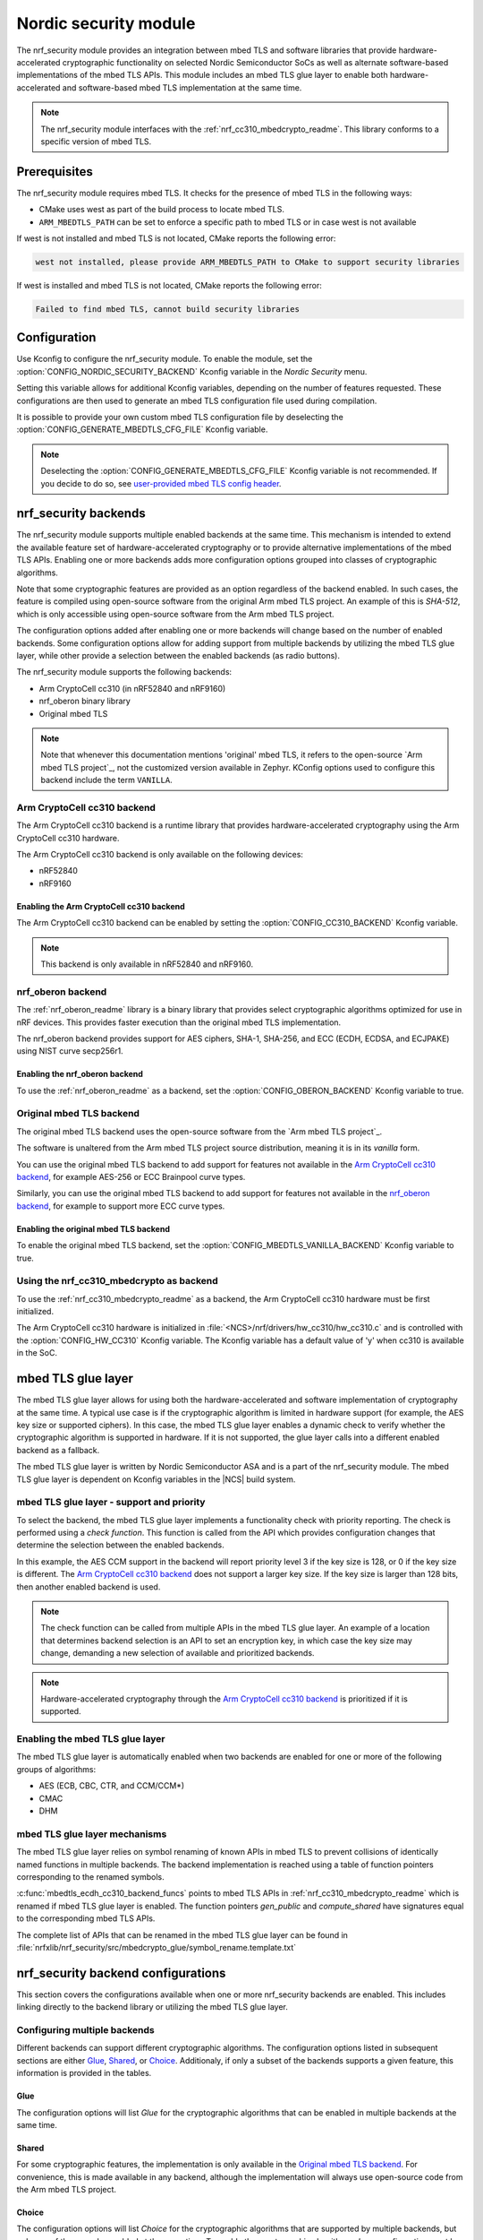 .. _nrf_security_readme:

Nordic security module
######################

The nrf_security module provides an integration between mbed TLS and software libraries that provide hardware-accelerated cryptographic functionality on selected Nordic Semiconductor SoCs as well as alternate software-based implementations of the mbed TLS APIs.
This module includes an mbed TLS glue layer to enable both hardware-accelerated and software-based mbed TLS implementation at the same time.

.. note::
   The nrf_security module interfaces with the :ref:`nrf_cc310_mbedcrypto_readme`.
   This library conforms to a specific version of mbed TLS.


Prerequisites
=============
The nrf_security module requires mbed TLS. It checks for the presence of mbed TLS in the following ways:

* CMake uses west as part of the build process to locate mbed TLS.
* ``ARM_MBEDTLS_PATH`` can be set to enforce a specific path to mbed TLS or in case west is not available

If west is not installed and mbed TLS is not located, CMake reports the following error:

.. code-block:: console

    west not installed, please provide ARM_MBEDTLS_PATH to CMake to support security libraries

If west is installed and mbed TLS is not located, CMake reports the following error:

.. code-block:: console

    Failed to find mbed TLS, cannot build security libraries

Configuration
=============
Use Kconfig to configure the nrf_security module.
To enable the module, set the :option:`CONFIG_NORDIC_SECURITY_BACKEND` Kconfig variable in the `Nordic Security` menu.

Setting this variable allows for additional Kconfig variables, depending on the number of features requested.
These configurations are then used to generate an mbed TLS configuration file used during compilation.

It is possible to provide your own custom mbed TLS configuration file by deselecting the :option:`CONFIG_GENERATE_MBEDTLS_CFG_FILE` Kconfig variable.

.. note::
   Deselecting the :option:`CONFIG_GENERATE_MBEDTLS_CFG_FILE` Kconfig variable is not recommended.
   If you decide to do so, see `user-provided mbed TLS config header`_.


nrf_security backends
=====================

The nrf_security module supports multiple enabled backends at the same time.
This mechanism is intended to extend the available feature set of hardware-accelerated cryptography or to provide alternative implementations of the mbed TLS APIs.
Enabling one or more backends adds more configuration options grouped into classes of cryptographic algorithms.

Note that some cryptographic features are provided as an option regardless of the backend enabled.
In such cases, the feature is compiled using open-source software from the original Arm mbed TLS project.
An example of this is `SHA-512`, which is only accessible using open-source software from the Arm mbed TLS project.

The configuration options added after enabling one or more backends will change based on the number of enabled backends.
Some configuration options allow for adding support from multiple backends by utilizing the mbed TLS glue layer, while other provide a selection between the enabled backends (as radio buttons).

The nrf_security module supports the following backends:

* Arm CryptoCell cc310 (in nRF52840 and nRF9160)
* nrf_oberon binary library
* Original mbed TLS

.. note::
   Note that whenever this documentation mentions 'original' mbed TLS, it refers to the open-source `Arm mbed TLS project`_, not the customized version available in Zephyr.
   KConfig options used to configure this backend include the term ``VANILLA``.


Arm CryptoCell cc310 backend
----------------------------

The Arm CryptoCell cc310 backend is a runtime library that provides hardware-accelerated cryptography using the Arm CryptoCell cc310 hardware.

The Arm CryptoCell cc310 backend is only available on the following devices:

* nRF52840
* nRF9160


Enabling the Arm CryptoCell cc310 backend
~~~~~~~~~~~~~~~~~~~~~~~~~~~~~~~~~~~~~~~~~

The Arm CryptoCell cc310 backend can be enabled by setting the :option:`CONFIG_CC310_BACKEND` Kconfig variable.

.. note:: This backend is only available in nRF52840 and nRF9160.


nrf_oberon backend
------------------

The :ref:`nrf_oberon_readme` library is a binary library that provides select cryptographic algorithms optimized for use in nRF devices.
This provides faster execution than the original mbed TLS implementation.

The nrf_oberon backend provides support for AES ciphers, SHA-1, SHA-256, and ECC (ECDH, ECDSA, and ECJPAKE) using NIST curve secp256r1.

Enabling the nrf_oberon backend
~~~~~~~~~~~~~~~~~~~~~~~~~~~~~~~

To use the :ref:`nrf_oberon_readme` as a backend, set the :option:`CONFIG_OBERON_BACKEND` Kconfig variable to true.


Original mbed TLS backend
-------------------------

The original mbed TLS backend uses the open-source software from the `Arm mbed TLS project`_.

The software is unaltered from the Arm mbed TLS project source distribution, meaning it is in its `vanilla` form.

You can use the original mbed TLS backend to add support for features not available in the `Arm CryptoCell cc310 backend`_, for example AES-256 or ECC Brainpool curve types.

Similarly, you can use the original mbed TLS backend to add support for features not available in the `nrf_oberon backend`_, for example to support more ECC curve types.


Enabling the original mbed TLS backend
~~~~~~~~~~~~~~~~~~~~~~~~~~~~~~~~~~~~~~

To enable the original mbed TLS backend, set the :option:`CONFIG_MBEDTLS_VANILLA_BACKEND` Kconfig variable to true.


Using the nrf_cc310_mbedcrypto as backend
-----------------------------------------

To use the :ref:`nrf_cc310_mbedcrypto_readme` as a backend, the Arm CryptoCell cc310 hardware must be first initialized.

The Arm CryptoCell cc310 hardware is initialized in :file:`<NCS>/nrf/drivers/hw_cc310/hw_cc310.c` and is controlled with the :option:`CONFIG_HW_CC310` Kconfig variable.
The Kconfig variable has a default value of 'y' when cc310 is available in the SoC.


mbed TLS glue layer
===================
The mbed TLS glue layer allows for using both the hardware-accelerated and software implementation of cryptography at the same time.
A typical use case is if the cryptographic algorithm is limited in hardware support (for example, the AES key size or supported ciphers).
In this case, the mbed TLS glue layer enables a dynamic check to verify whether the cryptographic algorithm is supported in hardware.
If it is not supported, the glue layer calls into a different enabled backend as a fallback.

The mbed TLS glue layer is written by Nordic Semiconductor ASA and is a part of the nrf_security module.
The mbed TLS glue layer is dependent on Kconfig variables in the |NCS| build system.

mbed TLS glue layer - support and priority
------------------------------------------

To select the backend, the mbed TLS glue layer implements a functionality check with priority reporting.
The check is performed using a `check function`.
This function is called from the API which provides configuration changes that determine the selection between the enabled backends.

.. code-block:: c
    :caption: Example: cc310 backend AES CCM support and priority check

    static int mbedtls_ccm_check(mbedtls_cipher_id_t cipher, unsigned int keybits) {
            return (keybits == 128) ? 3 : 0;
    }

In this example, the AES CCM support in the backend will report priority level 3 if the key size is 128, or 0 if the key size is different.
The `Arm CryptoCell cc310 backend`_ does not support a larger key size.
If the key size is larger than 128 bits, then another enabled backend is used.

.. note::
   The check function can be called from multiple APIs in the mbed TLS glue layer.
   An example of a location that determines backend selection is an API to set an encryption key, in which case the key size may change, demanding a new selection of available and prioritized backends.

.. note::
   Hardware-accelerated cryptography through the `Arm CryptoCell cc310 backend`_ is prioritized if it is supported.


Enabling the mbed TLS glue layer
--------------------------------

The mbed TLS glue layer is automatically enabled when two backends are enabled for one or more of the following groups of algorithms:

* AES (ECB, CBC, CTR, and CCM/CCM*)
* CMAC
* DHM


mbed TLS glue layer mechanisms
------------------------------
The mbed TLS glue layer relies on symbol renaming of known APIs in mbed TLS to prevent collisions of identically named functions in multiple backends.
The backend implementation is reached using a table of function pointers corresponding to the renamed symbols.

.. code-block:: c
    :caption: Example: cc310 backend ECDH function table

    const mbedtls_ecdh_funcs mbedtls_ecdh_cc310_backend_funcs = {
            .check = mbedtls_ecdh_check,
            .gen_public = mbedtls_ecdh_gen_public,
            .compute_shared = mbedtls_ecdh_compute_shared,
    };

:c:func:`mbedtls_ecdh_cc310_backend_funcs` points to mbed TLS APIs in :ref:`nrf_cc310_mbedcrypto_readme` which is renamed if mbed TLS glue layer is enabled.
The function pointers `gen_public` and `compute_shared` have signatures equal to the corresponding mbed TLS APIs.


The complete list of APIs that can be renamed in the mbed TLS glue layer can be found in :file:`nrfxlib/nrf_security/src/mbedcrypto_glue/symbol_rename.template.txt`


nrf_security backend configurations
===================================

This section covers the configurations available when one or more nrf_security backends are enabled.
This includes linking directly to the backend library or utilizing the mbed TLS glue layer.

Configuring multiple backends
-----------------------------
Different backends can support different cryptographic algorithms.
The configuration options listed in subsequent sections are either `Glue`_, `Shared`_, or `Choice`_.
Additionaly, if only a subset of the backends supports a given feature, this information is provided in the tables.

Glue
~~~~
The configuration options will list `Glue` for the cryptographic algorithms that can be enabled in multiple backends at the same time.

Shared
~~~~~~
For some cryptographic features, the implementation is only available in the `Original mbed TLS backend`_.
For convenience, this is made available in any backend, although the implementation will always use open-source code from the Arm mbed TLS project.

Choice
~~~~~~
The configuration options will list `Choice` for the cryptographic algorithms that are supported by multiple backends, but only one of them can be enabled at the same time.
To enable the cryptographic algorithm, a `base` configuration must be enabled, and then the backend can be selected using a setting prefixed with `CONFIG_CHOICE_`.

.. note::
   The first ordered item in the list of available choices is selected by default.


AES configuration
------------------

AES core support can be enabled by setting the :option:`CONFIG_MBEDTLS_AES_C` Kconfig variable.
Enabling AES core support enables AES ECB cipher mode and allows for the following ciphers to be configured: CTR, OFB, CFB, CBC, XTS, CMAC, CCM/CCM*, and GCM.

Single backend
~~~~~~~~~~~~~~
AES core support can be enabled by setting the :option:`CONFIG_MBEDTLS_AES_C` Kconfig variable.

+--------------+-----------------------------------+
| Cipher mode  | Configurations                    |
+==============+===================================+
| ECB          | :option:`CONFIG_MBEDTLS_AES_C`    |
+--------------+-----------------------------------+

.. note::
   * The `Arm CryptoCell cc310 backend`_ is limited to key sizes of 128 bits.

Multiple backends
~~~~~~~~~~~~~~~~~
AES core support can be enabled by setting setting the :option:`CONFIG_MBEDTLS_AES_C` Kconfig variable, and one or more of the following Kconfig variables:

+--------------+----------------+------------------------------------------------------------+
| Cipher mode  | Support        | Configurations                                             |
+==============+================+============================================================+
| ECB          | Glue           | cc310: :option:`CONFIG_CC310_MBEDTLS_AES_C`                |
|              |                |                                                            |
|              |                | nrf_oberon: :option:`CONFIG_OBERON_MBEDTLS_AES_C`          |
|              |                |                                                            |
|              |                | Original mbed TLS: :option:`CONFIG_VANILLA_MBEDTLS_AES_C`  |
+--------------+----------------+------------------------------------------------------------+

.. note::
   * The `Arm CryptoCell cc310 backend`_ is limited to key sizes of 128 bits.
   * Enabling the `nrf_oberon backend`_ replaces select internal APIs for AES block encrypt/decrypt and set key operations for encrypt/decrypt.
   * If both nrf_oberon backend and `Original mbed TLS backend`_ are enabled, the implementation from
     nrf_oberon backend will provide support for AES ECB.


AES cipher configuration
------------------------
AES cipher mode configuration is dependent on AES core support according to `AES configuration`_.
Configure the AES cipher mode support according to single or multiple enabled backends.

Single or multiple backends
~~~~~~~~~~~~~~~~~~~~~~~~~~~
AES cipher modes can be enabled by setting one or more of the following Kconfig variables:

+--------------+-----------------+---------------------------------------------+----------------------------------------+
| Cipher mode  | Support         | Configurations                              | Note                                   |
+==============+=================+=============================================+========================================+
| CTR          | Glue            | :option:`CONFIG_MBEDTLS_CIPHER_MODE_CTR`    |                                        |
+--------------+-----------------+---------------------------------------------+----------------------------------------+
| CBC          | Glue            | :option:`CONFIG_MBEDTLS_CIPHER_MODE_CBC`    |                                        |
+--------------+-----------------+---------------------------------------------+----------------------------------------+
| CFB          |                 | :option:`CONFIG_MBEDTLS_CIPHER_MODE_CFB`    | Original mbed TLS and nrf_oberon only  |
+--------------+-----------------+---------------------------------------------+----------------------------------------+
| OFB          |                 | :option:`CONFIG_MBEDTLS_CIPHER_MODE_OFB`    | Original mbed TLS and nrf_oberon only  |
+--------------+-----------------+---------------------------------------------+----------------------------------------+
| XTS          |                 | :option:`CONFIG_MBEDTLS_CIPHER_MODE_XTS`    | Original mbed TLS and nrf_oberon only  |
+--------------+-----------------+---------------------------------------------+----------------------------------------+

.. note::
   * AES cipher modes are dependent on enabling AES core support according to `AES configuration`_.
   * The `Arm CryptoCell cc310 backend`_ is limited to key sizes of 128 bits.
   * Currently, AES cipher modes CFB, OFB, and XTS are not supported by the Arm CryptoCell cc310 backend.
   * XTS will not be available if multiple backends are enabled for AES.
   * If both `nrf_oberon backend`_ and `Original mbed TLS backend`_ is enabled, the implementation from
     nrf_oberon backend will provide support for AES cipher modes.


CMAC configuration
------------------
Cipher-based Message Authentication Code (CMAC) support can be enabled by setting Kconfig variables according to single or multiple enabled backends.

Single backend
~~~~~~~~~~~~~~
CMAC can be enabled by setting the :option:`CONFIG_MBEDTLS_CMAC_C` Kconfig variable.

+--------------+-----------------------------------+
| Algorithm    | Configurations                    |
+==============+===================================+
| CMAC         | :option:`CONFIG_MBEDTLS_CMAC_C`   |
+--------------+-----------------------------------+

Multiple backends
~~~~~~~~~~~~~~~~~
CMAC can be enabled by setting the :option:`CONFIG_MBEDTLS_CMAC_C` Kconfig variable, and one or more of the following Kconfig variables:

+--------------+-----------------------------+-----------------------------------------------------------------+
| Algorithm    | Support                     | Configurations                                                  |
+==============+=============================+=================================================================+
| CMAC         | Glue                        | cc310: :option:`CONFIG_CC310_MBEDTLS_CMAC_C`                    |
|              |                             |                                                                 |
|              |                             | nrf_oberon: :option:`CONFIG_OBERON_MBEDTLS_CMAC_C`              |
|              |                             |                                                                 |
|              |                             | Original mbed TLS: :option:`CONFIG_VANILLA_MBEDTLS_CMAC_C`      |
+--------------+-----------------------------+-----------------------------------------------------------------+

.. note::
   * The `Arm CryptoCell cc310 backend`_ is limited to key sizes of 128 bits.
   * If both `nrf_oberon backend`_ and `Original mbed TLS backend`_ is enabled, the implementation from
     nrf_oberon backend will provide support for CMAC.

AEAD configurations
-------------------
Authenticated Encryption with Associated Data (AEAD) can be enabled according to the cipher in question.
AEAD cipher mode support support can be enabled by setting Kconfig variables according to single or multiple enabled backends.

Single backend
~~~~~~~~~~~~~~
AEAD cipher mode support can be enabled by setting one or more of the following Kconfig variables:

+--------------+-----------------------------------------+-----------------------------------------+
| AEAD cipher  | Configurations                          | Note                                    |
+==============+=========================================+=========================================+
| AES CCM/CCM* | :option:`CONFIG_MBEDTLS_CCM_C`          |                                         |
+--------------+-----------------------------------------+-----------------------------------------+
| AES GCM      | :option:`CONFIG_MBEDTLS_GCM_C`          | Original mbed TLS or nrf_oberon only    |
+--------------++----------------------------------------+-----------------------------------------+
| ChaCha20     | :option:`CONFIG_MBEDTLS_CHACHA20_C`     |                                         |
+--------------+-----------------------------------------+-----------------------------------------+
| Poly1305     | :option:`CONFIG_MBEDTLS_POLY1305_C`     |                                         |
+--------------+-----------------------------------------+-----------------------------------------+
| ChaCha-Poly  | :option:`CONFIG_MBEDTLS_CHACHAPOLY_C`   | Requires `Poly1305` and `ChaCha20`      |
+--------------+-----------------------------------------+-----------------------------------------+

.. note::
   * AEAD AES cipher modes are dependent on enabling AES core support according to `AES configuration`_.
   * The `Arm CryptoCell cc310 backend`_ is limited to key sizes of 128 bits.
   * The ChaCha-Poly implemented by the Arm CryptoCell cc310 backend does not support incremental operations.


Multiple backends
~~~~~~~~~~~~~~~~~

AES CCM/CCM*
::::::::::::

AES CCM/CCM* can be enabled by setting the :option:`CONFIG_MBEDTLS_CCM_C` Kconfig variable, and one or more of the following Kconfig variables:

+--------------+-----------------+-----------------------------------------------------------------+
| AEAD cipher  | Support         | Configurations                                                  |
+==============+=================+=================================================================+
| AES CCM/CCM* | Glue            | cc310: :option:`CONFIG_CC310_MBEDTLS_CCM_C`                     |
|              |                 |                                                                 |
|              |                 | nrf_oberon: :option:`CONFIG_OBERON_MBEDTLS_CCM_C`               |
|              |                 |                                                                 |
|              |                 | Original mbed TLS: :option:`CONFIG_VANILLA_MBEDTLS_CCM_C`       |
+--------------+-----------------+-----------------------------------------------------------------+

.. note::
   * AEAD AES cipher modes are dependent on AES core support according to `AES configuration`_.
   * The `Arm CryptoCell cc310 backend`_ is limited to key sizes of 128 bits.
   * If both `nrf_oberon backend`_ and `Original mbed TLS backend`_ is enabled, the nrf_oberon backend will
     provide support for AES CCM/CCM*.

AES GCM
:::::::
AES GCM can be enabled by setting the :option:`CONFIG_MBEDTLS_GCM_C` Kconfig variable.

+--------------+-----------------------------------+--------------------------------------+
| AEAD cipher  | Configurations                    | Note                                 |
+==============+===================================+======================================+
| AES GCM      | :option:`CONFIG_MBEDTLS_GCM_C`    | Original mbed TLS or nrf_oberon only |
+--------------+-----------------------------------+--------------------------------------+

.. note::
   * AES GCM is not supported in Arm CryptoCell cc310 hardware.

ChaCha20
::::::::
ChaCha20 support can be enabled by setting the :option:`CONFIG_MBEDTLS_CHACHA20_C` Kconfig variable, and one of the following Kconfig variables:

+--------------+-----------------+--------------------------------------------------------------------------+
| AEAD cipher  | Support         | Configurations                                                           |
+==============+=================+==========================================================================+
| ChaCha20     | Choice          | cc310: :option:`CONFIG_CHOICE_CC310_MBEDTLS_CHACHA20_C`                  |
|              |                 |                                                                          |
|              |                 | Original mbed TLS: :option:`CONFIG_CHOICE_VANILLA_MBEDTLS_CHACHA20_C`    |
+--------------+-----------------+--------------------------------------------------------------------------+

.. note::
   * For features provided with `Choice`_ support, the enabled backend that is first in order is selected by default.
   * The ChaCha-Poly implemented by the `Arm CryptoCell cc310 backend`_ does not support incremental operations.

Poly1305
::::::::
Poly1305 can be enabled by setting the :option:`CONFIG_MBEDTLS_POLY1305_C` Kconfig variable and one of the following Kconfig variables:

+--------------+-----------------+-----------------------------------------------------------------------+
| AEAD cipher  | Support         | Configurations                                                        |
+==============+=================+=======================================================================+
| Poly1305     | Choice          | cc310: :option:`CONFIG_CHOICE_CC310_MBEDTLS_POLY1305_C`               |
|              |                 |                                                                       |
|              |                 | Original mbed TLS: :option:`CONFIG_CHOICE_VANILLA_MBEDTLS_POLY1305_C` |
+--------------+-----------------+-----------------------------------------------------------------------+

.. note::
   * For features provided with `Choice`_ support, the enabled backend that is first in order is selected by default.
   * The ChaCha-Poly implemented by the `Arm CryptoCell cc310 backend`_ does not support incremental operations.


ChaCha-Poly
:::::::::::

ChaCha-Poly can be enabled by setting the :option:`CONFIG_MBEDTLS_CHACHAPOLY_C` Kconfig variable, and one of the following Kconfig variables:

+--------------+-----------------+--------------------------------------------------------------------------+
| AEAD cipher  | Support         | Configurations                                                           |
+==============+=================+==========================================================================+
| ChaCha-Poly  | Choice          | cc310: :option:`CONFIG_CHOICE_VANILLA_MBEDTLS_CHACHAPOLY_C`              |
|              |                 |                                                                          |
|              |                 | Original mbed TLS: :option:`CONFIG_CHOICE_VANILLA_MBEDTLS_CHACHAPOLY_C`  |
+--------------+-----------------+--------------------------------------------------------------------------+

.. note::
   * ChaCha-Poly support requires enabling both `ChaCha20`_ and `Poly1305`_.
   * For features provided with `Choice`_ support, the enabled backend that is first in order is selected by default.
   * The ChaCha-Poly implementation in `Arm CryptoCell cc310 backend`_ does not support incremental operations.

DHM configurations
------------------
Diffie-Hellman-Merkel (DHM) support can be enabled by setting Kconfig variables according to single or multiple enabled backends.

Single backend
~~~~~~~~~~~~~~
DHM can be enabled by setting the :option:`CONFIG_MBEDTLS_DHM_C` Kconfig variable.

+--------------+--------------------------------------+
| Algorithm    | Configurations                       |
+==============+======================================+
| DHM          | :option:`CONFIG_MBEDTLS_DHM_C`       |
+--------------+--------------------------------------+

.. note::
   `Arm CryptoCell cc310 backend`_  is limited to key size of <= 2048 bits.

Multiple backends
~~~~~~~~~~~~~~~~~
DHM can be enabled by setting the :option:`CONFIG_MBEDTLS_DHM_C` Kconfig variable, and one or more of the following Kconfig variables:

+--------------+--------------+--------------------------------------------------------------+
| Algorithm    | Support      | Configurations                                               |
+==============+==============+==============================================================+
| DHM          | Glue         | cc310: :option:`CONFIG_CC310_MBEDTLS_DHM_C`                  |
|              |              |                                                              |
|              |              | Original mbed TLS: :option:`CONFIG_VANILLA_MBEDTLS_DHM_C`    |
+--------------+--------------+--------------------------------------------------------------+

.. note::
   * `Arm CryptoCell cc310 backend`_  is limited to key size of <= 2048 bits.


ECC configurations
------------------
Elliptic Curve Cryptography (ECC) configuration provides support for Elliptic Curve over GF(p).
ECC core support can be enabled by setting the :option:`CONFIG_MBEDTLS_ECP_C` Kconfig variable.
Enabling :option:`CONFIG_MBEDTLS_ECP_C` will activate configuration options that depend upon ECC, such as ECDH, ECDSA, ECJPAKE, and a selection of ECC curves to support in the system.
If multiple backends are available, you can select which backend to use for :option:`CONFIG_MBEDTLS_ECP_C`.
This backend will be used to provide support for ECDH, ECDSA, and/or ECJPAKE (if enabled).

Single backend
~~~~~~~~~~~~~~
ECC core support can be enabled by setting the :option:`CONFIG_MBEDTLS_ECP_C` Kconfig variable.

Multiple backends
~~~~~~~~~~~~~~~~~
ECC core support can be enabled by setting the :option:`CONFIG_MBEDTLS_ECP_C` Kconfig variable, and one of the following Kconfig variables:

+--------------+--------------+--------------------------------------------------------------------+
| Algorithm    | Support      | Configurations                                                     |
+==============+==============+====================================================================+
| ECP          | Choice       | cc310: :option:`CONFIG_CHOICE_CC310_MBEDTLS_ECP_C`                 |
|              |              |                                                                    |
|              |              | nrf_oberon: :option:`CONFIG_CHOICE_OBERON_MBEDTLS_ECP_C`           |
|              |              |                                                                    |
|              |              | Original mbed TLS: :option:`CONFIG_CHOICE_VANILLA_MBEDTLS_ECP_C`   |
+--------------+--------------+--------------------------------------------------------------------+

.. note::
   * For features provided with `Choice`_ support, the enabled backend that is first in order is selected by default.
   * The :ref:`nrf_oberon_readme` only supports ECC curve secp256r1.


ECDH configurations
-------------------
Elliptic Curve Diffie-Hellman (ECDH) support can be enabled by setting the :option:`CONFIG_MBEDTLS_ECDH_C` Kconfig variable.

+--------------+--------------------------------------+
| Algorithm    | Configurations                       |
+==============+======================================+
| ECDH         | :option:`CONFIG_MBEDTLS_ECDH_C`      |
+--------------+--------------------------------------+

.. note::
   * ECDH support depends upon `ECC Configurations`_ being enabled.
   * The :ref:`nrf_cc310_mbedcrypto_readme` does not integrate on ECP layer.
     Only the top-level APIs for ECDH are replaced.
   * The :ref:`nrf_oberon_readme` only supports ECC curve secp256r1.


ECDSA configurations
--------------------
Elliptic Curve Digital Signature Algorithm (ECDSA) support can be enabled be configured by setting the :option:`CONFIG_MBEDTLS_ECDSA_C` Kconfig variable.

+--------------+---------------------------------------+
| Algoritm     | Configurations                        |
+==============+=======================================+
| ECDSA        | :option:`CONFIG_MBEDTLS_ECDSA_C`      |
+--------------+---------------------------------------+

.. note::
   * ECDSA support depends upon `ECC Configurations`_ being enabled.
   * The :ref:`nrf_cc310_mbedcrypto_readme` does not integrate on ECP layer.
     Only the top-level APIs for ECDSA are replaced.
   * The :ref:`nrf_oberon_readme` only supports ECC curve secp256r1.


ECJPAKE configurations
----------------------
Elliptic Curve, Password Authenticated Key Exchange by Juggling (ECJPAKE) support can be enabled by setting the :option:`CONFIG_MBEDTLS_ECJPAKE_C` Kconfig variable.

+--------------+---------------------------------------+
| Algorithm    | Configurations                        |
+==============+=======================================+
| ECJPAKE      | :option:`CONFIG_MBEDTLS_ECJPAKE_C`    |
+--------------+---------------------------------------+

.. note::
   * ECJPAKE support depends upon `ECC Configurations`_ being enabled.
   * The :ref:`nrf_oberon_readme` only supports ECC curve secp256r1.

ECC curves configurations
-------------------------
It is possible to configure the curves that should be supported in the system
depending on the backend selected.

The following table shows the curves that can be enabled.

+-----------------------------+-----------------------------------------------------+--------------------------+
| Curve                       | Configurations                                      | Note                     |
+=============================+=====================================================+==========================+
| NIST secp192r1              | :option:`CONFIG_MBEDTLS_ECP_DP_SECP192R1_ENABLED`   |                          |
+-----------------------------+-----------------------------------------------------+--------------------------+
| NIST secp224r1              | :option:`CONFIG_MBEDTLS_ECP_DP_SECP224R1_ENABLED`   |                          |
+-----------------------------+-----------------------------------------------------+--------------------------+
| NIST secp256r1              | :option:`CONFIG_MBEDTLS_ECP_DP_SECP256R1_ENABLED`   |                          |
+-----------------------------+-----------------------------------------------------+--------------------------+
| NIST secp384r1              | :option:`CONFIG_MBEDTLS_ECP_DP_SECP384R1_ENABLED`   |                          |
+-----------------------------+-----------------------------------------------------+--------------------------+
| NIST secp521r1              | :option:`CONFIG_MBEDTLS_ECP_DP_SECP521R1_ENABLED`   |                          |
+-----------------------------+-----------------------------------------------------+--------------------------+
| Koblitz secp192k1           | :option:`CONFIG_MBEDTLS_ECP_DP_SECP192K1_ENABLED`   |                          |
+-----------------------------+-----------------------------------------------------+--------------------------+
| Koblitz secp224k1           | :option:`CONFIG_MBEDTLS_ECP_DP_SECP224K1_ENABLED`   |                          |
+-----------------------------+-----------------------------------------------------+--------------------------+
| Koblitz secp256k1           | :option:`CONFIG_MBEDTLS_ECP_DP_SECP256K1_ENABLED`   |                          |
+-----------------------------+-----------------------------------------------------+--------------------------+
| Brainpool bp256r1           | :option:`CONFIG_MBEDTLS_ECP_DP_BP256R1_ENABLED`     | Original mbed TLS only   |
+-----------------------------+-----------------------------------------------------+--------------------------+
| Brainpool bp384r1           | :option:`CONFIG_MBEDTLS_ECP_DP_BP384R1_ENABLED`     | Original mbed TLS only   |
+-----------------------------+-----------------------------------------------------+--------------------------+
| Brainpool bp512r1           | :option:`CONFIG_MBEDTLS_ECP_DP_BP512R1_ENABLED`     | Original mbed TLS only   |
+-----------------------------+-----------------------------------------------------+--------------------------+
| Curve25519 / Edwards25519   | :option:`CONFIG_MBEDTLS_ECP_DP_CURVE25519_ENABLED`  |                          |
+-----------------------------+-----------------------------------------------------+--------------------------+
| Curve448 / Edwards448       | :option:`CONFIG_MBEDTLS_ECP_DP_CURVE448_ENABLED`    | Original mbed TLS only   |
+-----------------------------+-----------------------------------------------------+--------------------------+

.. note::
   * The :ref:`nrf_oberon_readme` only supports ECC curve secp256r1.
   * Choosing the nrf_oberon backend does not allow enabling the rest of the ECC curve types.


RSA configurations
------------------

Rivest-Shamir-Adleman (RSA) support can be enabled by setting Kconfig variables according to single or multiple enabled backends.

Single backend
~~~~~~~~~~~~~~
RSA support can be enabled by setting the :option:`CONFIG_MBEDTLS_RSA_C` Kconfig variable.

+--------------+---------------------------------------+
| Algorithm    | Configurations                        |
+==============+=======================================+
| RSA          | :option:`CONFIG_MBEDTLS_RSA_C`        |
+--------------+---------------------------------------+

.. note::
   `Arm CryptoCell cc310 backend`_  is limited to key sizes of <= 2048 bits.

Multiple backends
~~~~~~~~~~~~~~~~~
RSA support can be enabled by setting the :option:`CONFIG_MBEDTLS_RSA_C` Kconfig variable, and one of the following Kconfig variables:

+--------------+-----------------+--------------------------------------------------------------------+
| Algorithm    | Support         | Configurations                                                     |
+==============+=================+====================================================================+
| RSA          | Choice          | cc310: :option:`CONFIG_CHOICE_CC310_MBEDTLS_RSA_C`                 |
|              |                 |                                                                    |
|              |                 | Original mbed TLS: :option:`CONFIG_CHOICE_VANILLA_MBEDTLS_RSA_C`   |
+--------------+-----------------+--------------------------------------------------------------------+

.. note::
   * For configurations providing `Choice`_ support, the enabled backend that is first in order is selected by default.
   * `Arm CryptoCell cc310 backend`_  is limited to key sizes of <= 2048 bits.

Secure Hash configurations
--------------------------

The Secure Hash algorithms can be configured by setting Kconfig variables according to single or multiple enabled backends.

Single backend
~~~~~~~~~~~~~~

SHA support can be enabled by setting Kconfig according to the following table:

+--------------+--------------------+--------------------------------------+
| Algorith     | Support            | Backend selection                    |
+==============+====================+======================================+
| SHA-1        |                    | :option:`CONFIG_MBEDTLS_SHA1_C`      |
+--------------+--------------------+--------------------------------------+
| SHA-256      |                    | :option:`CONFIG_MBEDTLS_SHA256_C`    |
+--------------+--------------------+--------------------------------------+
| SHA-512      | Shared             | :option:`CONFIG_MBEDTLS_SHA512_C`    |
+--------------+--------------------+--------------------------------------+

Multiple backends
~~~~~~~~~~~~~~~~~

SHA-1
:::::

SHA-1 support can be enabled by setting the :option:`CONFIG_MBEDTLS_SHA1_C` Kconfig variable, and one of the following Kconfig variables:

+--------------+-----------------+--------------------------------------------------------------------+
| Algorith     | Support         | Backend selection                                                  |
+==============+=================+====================================================================+
| SHA-1        | Choice          | cc310: :option:`CONFIG_CHOICE_CC310_MBEDTLS_SHA1_C`                |
|              |                 |                                                                    |
|              |                 | nrf_oberon: :option:`CONFIG_CHOICE_OBERON_MBEDTLS_SHA1_C`          |
|              |                 |                                                                    |
|              |                 | Original mbed TLS: :option:`CONFIG_CHOICE_VANILLA_MBEDTLS_SHA1_C`  |
+--------------+-----------------+--------------------------------------------------------------------+

.. note::
   * For features provided with `Choice`_ support, the enabled backend that is first in order is selected by default.

SHA-256
:::::::

SHA-256 support can be enabled by setting the :option:`CONFIG_MBEDTLS_SHA256_C` Kconfig variable, and one of the following Kconfig variables:

+--------------+-----------------+-----------------------------------------------------------------------+
| Algorith     | Support         | Backend selection                                                     |
+==============+=================+=======================================================================+
| SHA-256      | Choice          | cc310: :option:`CONFIG_CHOICE_CC310_MBEDTLS_SHA256_C`                 |
|              |                 |                                                                       |
|              |                 | nrf_oberon: :option:`CONFIG_CHOICE_OBERON_MBEDTLS_SHA256_C`           |
|              |                 |                                                                       |
|              |                 | Original mbed TLS: :option:`CONFIG_CHOICE_VANILLA_MBEDTLS_SHA256_C`   |
+--------------+-----------------+-----------------------------------------------------------------------+

.. note::
   * For features provided with `Choice`_ support, the enabled backend that is first in order is selected by default.
   * The nrf_oberon backend does not support SHA-224.

SHA-512
:::::::

SHA-256 support can be configured by setting the :option:`CONFIG_MBEDTLS_SHA512_C` Kconfig variable.

+--------------+-----------------+-----------------------------------------------------------------+
| Algorith     | Support         | Backend selection                                               |
+==============+=================+=================================================================+
| SHA-512      | Shared          | :option:`CONFIG_MBEDTLS_SHA512_C`                               |
+--------------+-----------------+-----------------------------------------------------------------+

.. note::
   * For features provided with `Choice`_ support, the enabled backend that is first in order is selected by default.

Platform specific configurations
--------------------------------

The Kconfig integration of nrf_security module coupled with CMake sets some default configurations to ensure the backend works as expected.
This includes integration with entropy data sampled from the Arm CryptoCell cc310 hardware, as well as a way to abstract the memory management in an RTOS context.
See the :ref:`nrf_cc310_mbedcrypto_readme` documentation for details.


Advanced configuration section
------------------------------

The advanced configuration section in Kconfig can be used to fine-tune the build of specific backends.
For example, the options available in the advanced configuration section can help to reduce the memory usage and/or flash footprint of the `Original mbed TLS backend`_.

Actual size reductions depend on the option being adjusted.

Before modifying the default settings, see this `article on reducing mbed TLS memory and storage footprint`_.

.. note::
   The settings available in the advanced configuration section are not validated.
   Adjust these settings with caution.


AES tables in ROM
~~~~~~~~~~~~~~~~~

You can set the :option:`CONFIG_MBEDTLS_AES_ROM_TABLES` Kconfig variable to place the AES lookup tables in ROM instead of RAM.
This decreases the RAM usage by about 8 KB with an additional cost of about 8 KB of ROM.
Note that executing operations in ROM is slower.
If the configuration :option:`CONFIG_MBEDTLS_AES_FEWER_TABLES` is set, then the size moved from RAM to ROM is about 2 KB.

+------------------------------------------------+---------+-------+-----+
| Option                                         | Default | Min   | Max |
+================================================+=========+=======+=====+
| :option:`CONFIG_MBEDTLS_AES_ROM_TABLES`        | `n`     | `n`   | `y` |
+------------------------------------------------+---------+-------+-----+

.. note::
   This configuration is only available in `Original mbed TLS backend`_.

Fewer AES tables
~~~~~~~~~~~~~~~~

The :option:`CONFIG_MBEDTLS_AES_FEWER_TABLES` Kconfig variable controls the size of the AES lookup tables in use.
Enabling this omits about 75% of the AES tables in RAM or ROM.
If the option is enabled, AES must perform more calculations, which impacts the overall performance.

+------------------------------------------------+---------+-------+-----+
| Option                                         | Default | Min   | Max |
+================================================+=========+=======+=====+
| :option:`CONFIG_MBEDTLS_AES_FEWER_TABLES`      | `n`     | `n`   | `y` |
+------------------------------------------------+---------+-------+-----+

.. note::
   This configuration is only available in `Original mbed TLS backend`_.


Multiple Precision Integers (MPI) / Bignum calculation
~~~~~~~~~~~~~~~~~~~~~~~~~~~~~~~~~~~~~~~~~~~~~~~~~~~~~~

The :option:`CONFIG_MBEDTLS_MPI_WINDOW_SIZE` Kconfig variable controls the window size used in mbed TLS for MPI calculations.
Reduce this value to reduce memory usage. Note that reducing this this value may have an impact on the performance.

The :option:`CONFIG_MBEDTLS_MPI_MAX_SIZE` Kconfig variable controls the maximum size of MPIs that can be used for calculation.
Reduce this value only if you are sure that the system will not need larger sizes.


+------------------------------------------------+---------+-------+------+
| Option                                         | Default | Min   | Max  |
+================================================+=========+=======+======+
| :option:`CONFIG_MBEDTLS_MPI_WINDOW_SIZE`       | 6       | 1     | 6    |
+------------------------------------------------+---------+-------+------+
| :option:`CONFIG_MBEDTLS_MPI_MAX_SIZE`          | 1024    | 0     | 1024 |
+------------------------------------------------+---------+-------+------+

.. note::
   This configuration is only available in cc310 backend and `Original mbed TLS backend`_.


Elliptic Curves
~~~~~~~~~~~~~~~

The :option:`CONFIG_MBEDTLS_ECP_MAX_BITS` Kconfig variable controls the largest elliptic curve supported in the library.

If the curves that are used are smaller than 521 bits, then this option can be reduced in order to save memory.
See `ECC curves configurations`_ for information on how to select the curves to use.
For example, if `NIST secp384r1` is the only curve enabled, then :option:`CONFIG_MBEDTLS_ECP_MAX_BITS` can be reduced to 384 bits.

The :option:`CONFIG_MBEDTLS_ECP_WINDOW_SIZE` Kconfig variable controls the window size used for elliptic curve multiplication.
This value can be reduced down to 2 to reduce memory usage.
Keep in mind that reducing the value impacts the performance of the system.

The :option:`CONFIG_MBEDTLS_ECP_FIXED_POINT_OPTIM` Kconfig variable controls ECP fixed point optimizations.
If disabled, the system uses less memory, but performance of the system is reduced.


+------------------------------------------------+---------+-------+-----+
| Option                                         | Default | Min   | Max |
+================================================+=========+=======+=====+
| :option:`CONFIG_MBEDTLS_ECP_MAX_BITS`          | 521     | 0     | 521 |
+------------------------------------------------+---------+-------+-----+
| :option:`CONFIG_MBEDTLS_ECP_WINDOW_SIZE`       | 6       | 2     | 6   |
+------------------------------------------------+---------+-------+-----+
| :option:`CONFIG_MBEDTLS_ECP_FIXED_POINT_OPTIM` | `y`     | `n`   | `y` |
+------------------------------------------------+---------+-------+-----+

.. note::
   This configuration is only available in cc310 backend and `Original mbed TLS backend`_.


SHA-256
~~~~~~~

The :option:`CONFIG_MBEDTLS_SHA256_SMALLER` Kconfig variable can be used to select a SHA-256 implementation with smaller footprint.
Such configuration reduces SHA-256 calculation performance.

For example, on a Cortex-M4, the size of :c:func:`mbedtls_sha256_process` is reduced from ~2 KB to ~0.5 KB, however it also performs around 30% slower.

+------------------------------------------------+---------+-------+-----+
| Option                                         | Default | Min   | Max |
+================================================+=========+=======+=====+
| :option:`CONFIG_MBEDTLS_SHA256_SMALLER`        | `n`     | `n`   | `y` |
+------------------------------------------------+---------+-------+-----+

.. note::
   This configuration is only available in `Original mbed TLS backend`_.

SSL Configurations
~~~~~~~~~~~~~~~~~~

The :option:`CONFIG_MBEDTLS_SSL_MAX_CONTENT_LEN` Kconfig variable can be used to specify the maximum size for incoming and outgoing mbed TLS I/O buffers.
The default value is 16384 as specified in RFC5246, however if both sides are under your control, this value can safely be reduced under the following conditions:

* Both sides support the max_fragment_length SSL extension, RFC8449.
  The max_fragment_length allows for buffer reduction to less than 1 KB.
* Knowledge of the maximum size that will ever be sent in a single SSL/TLS frame.

If one of those conditions is met, the buffer size can safely be reduced to a more appropriate value for memory constrained devices.

The :option:`CONFIG_MBEDTLS_SSL_CIPHERSUITES` Kconfig variable is a custom list of cipher suites to support in SSL/TLS.
The cipher suites are provided as a comma-separated string, in order of preference.
This list can only be used for restricting cipher suites available in the system.


+------------------------------------------------+---------+-----------+-------+-------+
| Option                                         | Type    | Default   | Min   | Max   |
+================================================+=========+===========+=======+=======+
| :option:`CONFIG_MBEDTLS_SSL_MAX_CONTENT_LEN`   | Integer | 16384     | 0     | 16384 |
+------------------------------------------------+---------+-----------+-------+-------+
| :option:`CONFIG_MBEDTLS_SSL_CIPHERSUITES`      | String  | `<empty>` |       |       |
+------------------------------------------------+---------+-----------+-------+-------+

.. note::
   The string in :option:`CONFIG_MBEDTLS_SSL_CIPHERSUITES` should not be quoted.


User-provided mbed TLS config header
------------------------------------

The :ref:`nrf_security_readme` provides a Kconfig interface to control compilation and linking of mbed TLS and the :ref:`nrf_cc310_mbedcrypto_readme` library.

The Kconfig interface and build system ensures that the configuration of :ref:`nrf_security_readme` is valid and working, and ensures that dependencies between different cryptographic APIs are met.

It is therefore highly recommended to let the build system generate the mbed TLS configuration header.

However, for special use cases that cannot be achieved using the Kconfig configuration tool, it is possible to provide a custom mbed TLS configuration header.
When doing so, make sure that the system is working.

It is therefore advised to use Kconfig and the build system to create an mbed TLS configuration header as a starting point, and then tweak this file to include settings that are not available in Kconfig.

.. note::
   When providing a custom mbed TLS configuration header, it is important that the following criteria are still met:

   * Entropy length of 144, i.e. ``#define MBEDTLS_ENTROPY_MAX_GATHER 144``
   * Force SHA256


API documentation
=================

:ref:`nrf_security_api_mbedcrypto_glue`
